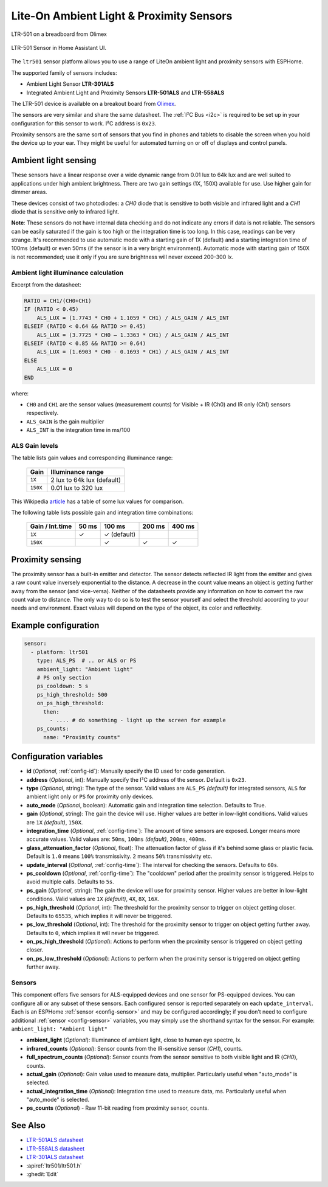 Lite-On Ambient Light & Proximity Sensors 
=========================================

.. seo::
    :description: Instructions for setting up LTR301, LTR501, LTR558 ambient light sensors/proximity sensors with ESPHome.
    :image: ltr501.jpg
    :keywords: LTR-301, LTR-501, LTR-558


.. figure:: images/ltr501-full.jpg
    :align: center
    :width: 60.0%

    LTR-501 on a breadboard from Olimex

.. figure:: images/ltr501-ui.png
    :align: center
    :width: 60.0%

    LTR-501 Sensor in Home Assistant UI.

The ``ltr501`` sensor platform allows you to use a range of LiteOn ambient light and proximity sensors
with ESPHome.

The supported family of sensors includes:

- Ambient Light Sensor **LTR-301ALS**
- Integrated Ambient Light and Proximity Sensors **LTR-501ALS** and **LTR-558ALS**

The LTR-501 device is available on a breakout board from `Olimex`_.

The sensors are very similar and share the same datasheet. The :ref:`I²C Bus <i2c>` is required to be set up in your 
configuration for this sensor to work. I²C address is ``0x23``. 

Proximity sensors are the same sort of sensors that you find in phones and tablets to disable the screen when you hold
the device up to your ear. They might be useful for automated turning on or off of displays and control panels. 

.. _Olimex: https://www.olimex.com/Products/Modules/Sensors/MOD-LTR-501ALS/open-source-hardware

Ambient light sensing
---------------------

These sensors have a linear response over a wide dynamic range from 0.01 lux to 64k lux and are well suited
to applications under high ambient brightness. There are two gain settings (1X, 150X) available for use. 
Use higher gain for dimmer areas.

These devices consist of two photodiodes: a *CH0* diode that is sensitive to both visible and infrared light and 
a *CH1* diode that is sensitive only to infrared light.

**Note**: These sensors do not have internal data checking and do not indicate any errors if 
data is not reliable. The sensors can be easily saturated if the gain is too high or the integration time is too long. In this
case, readings can be very strange. It's recommended to use automatic mode with a starting gain of 1X (default) and a starting
integration time of 100ms (default) or even 50ms (if the sensor is in a very bright environment). Automatic mode with starting 
gain of 150X is not recommended; use it only if you are sure brightness will never exceed 200-300 lx.


Ambient light illuminance calculation
^^^^^^^^^^^^^^^^^^^^^^^^^^^^^^^^^^^^^

Excerpt from the datasheet:

.. code-block:: 

    RATIO = CH1/(CH0+CH1)
    IF (RATIO < 0.45)
        ALS_LUX = (1.7743 * CH0 + 1.1059 * CH1) / ALS_GAIN / ALS_INT
    ELSEIF (RATIO < 0.64 && RATIO >= 0.45)
        ALS_LUX = (3.7725 * CH0 – 1.3363 * CH1) / ALS_GAIN / ALS_INT
    ELSEIF (RATIO < 0.85 && RATIO >= 0.64)
        ALS_LUX = (1.6903 * CH0 - 0.1693 * CH1) / ALS_GAIN / ALS_INT
    ELSE
        ALS_LUX = 0
    END
  

where:

- ``CH0`` and ``CH1`` are the sensor values (measurement counts) for Visible + IR (Ch0) and IR only (Ch1) sensors respectively.
- ``ALS_GAIN`` is the gain multiplier
- ``ALS_INT`` is the integration time in ms/100


ALS Gain levels
^^^^^^^^^^^^^^^

The table lists gain values and corresponding illuminance range:

 ========= ================================
  Gain      Illuminance range
 ========= ================================
  ``1X``    2 lux to 64k lux (default)
  ``150X``  0.01 lux to 320 lux
 ========= ================================


This Wikipedia `article <https://en.wikipedia.org/wiki/Lux>`__ has a table of some lux values for comparison.


The following table lists possible gain and integration time combinations:

 ================== ======== =============== ======== ======== 
  Gain / Int.time     50 ms       100 ms      200 ms   400 ms 
 ================== ======== =============== ======== ========
        ``1X``          ✓       ✓ (default)        
       ``150X``                 ✓                ✓        ✓
 ================== ======== =============== ======== ========


Proximity sensing
-----------------

The proximity sensor has a built-in emitter and detector. The sensor detects reflected IR light from the emitter and
gives a raw count value inversely exponential to the distance. A decrease in the count value means an object is getting
further away from the sensor (and vice-versa). Neither of the datasheets provide any information on how to convert
the raw count value to distance. The only way to do so is to test the sensor yourself and select the threshold
according to your needs and environment. Exact values will depend on the type of the object, its color and 
reflectivity.


Example configuration
---------------------

.. code-block:: yaml

    sensor:
      - platform: ltr501
        type: ALS_PS  # .. or ALS or PS
        ambient_light: "Ambient light"
        # PS only section
        ps_cooldown: 5 s
        ps_high_threshold: 500
        on_ps_high_threshold:
          then:
            - .... # do something - light up the screen for example
        ps_counts:
          name: "Proximity counts"
        

Configuration variables
-----------------------

- **id** (*Optional*, :ref:`config-id`): Manually specify the ID used for code generation.
- **address** (*Optional*, int): Manually specify the I²C address of the sensor. Default is ``0x23``.
- **type** (*Optional*, string): The type of the sensor. Valid values are ``ALS_PS`` *(default)* for 
  integrated sensors, ``ALS`` for ambient light only or ``PS`` for proximity only devices.
- **auto_mode** (*Optional*, boolean): Automatic gain and integration time selection. Defaults to True.
- **gain** (*Optional*, string): The gain the device will use. Higher values are better in low-light conditions.
  Valid values are ``1X`` *(default)*, ``150X``.
- **integration_time** (*Optional*, :ref:`config-time`):
  The amount of time sensors are exposed. Longer means more accurate values.
  Valid values are: ``50ms``, ``100ms`` *(default)*, ``200ms``, ``400ms``.
- **glass_attenuation_factor** (*Optional*, float): The attenuation factor of glass if it's behind some glass 
  or plastic facia.  Default is ``1.0`` means ``100%`` transmissivity. ``2`` means ``50%`` transmissivity etc.
- **update_interval** (*Optional*, :ref:`config-time`): The interval for checking the sensors.
  Defaults to ``60s``.
- **ps_cooldown** (*Optional*, :ref:`config-time`): The "cooldown" period after the proximity sensor is triggered. 
  Helps to avoid multiple calls.  Defaults to ``5s``.
- **ps_gain** (*Optional*, string): The gain the device will use for proximity sensor. Higher values are better in low-light conditions.
  Valid values are ``1X`` *(default)*, ``4X``, ``8X``, ``16X``.
- **ps_high_threshold** (*Optional*, int): The threshold for the proximity sensor to trigger on object getting closer. 
  Defaults to ``65535``, which implies it will never be triggered.
- **ps_low_threshold** (*Optional*, int): The threshold for the proximity sensor to trigger on object getting further away. 
  Defaults to ``0``, which implies it will never be triggered.
- **on_ps_high_threshold** (*Optional*): Actions to perform when the proximity sensor is triggered
  on object getting closer.
- **on_ps_low_threshold** (*Optional*): Actions to perform when the proximity sensor is triggered
  on object getting further away.

Sensors
^^^^^^^

This component offers five sensors for ALS-equipped devices and one sensor for PS-equipped devices.
You can configure all or any subset of these sensors. Each configured sensor is reported separately
on each ``update_interval``. Each is an ESPHome :ref:`sensor <config-sensor>` and may be configured
accordingly; if you don’t need to configure additional :ref:`sensor <config-sensor>` variables, you
may simply use the shorthand syntax for the sensor. For example: ``ambient_light: "Ambient light"``

- **ambient_light** (*Optional*): Illuminance of ambient light, close to human eye spectre, lx.
- **infrared_counts** (*Optional*): Sensor counts from the IR-sensitive sensor (*CH1*), counts.
- **full_spectrum_counts** (*Optional*): Sensor counts from the sensor sensitive to both visible light and IR (*CH0*), counts.
- **actual_gain** (*Optional*): Gain value used to measure data, multiplier. Particularly useful when "auto_mode" is selected.
- **actual_integration_time** (*Optional*): Integration time used to measure data, ms. Particularly useful when "auto_mode" is selected.
- **ps_counts** (*Optional*) - Raw 11-bit reading from proximity sensor, counts.


See Also
--------

- `LTR-501ALS datasheet <https://github.com/latonita/datasheets-storage/blob/main/sensors/LTR-501ALS-01.pdf>`__
- `LTR-558ALS datasheet <https://github.com/latonita/datasheets-storage/blob/main/sensors/ltr-558als-01%20LITE-S-A0000286415-1.pdf>`__
- `LTR-301ALS datasheet <https://github.com/latonita/datasheets-storage/blob/main/sensors/LTR-301ALS-01_PrelimDS_ver1.pdf>`__
- :apiref:`ltr501/ltr501.h`
- :ghedit:`Edit`
